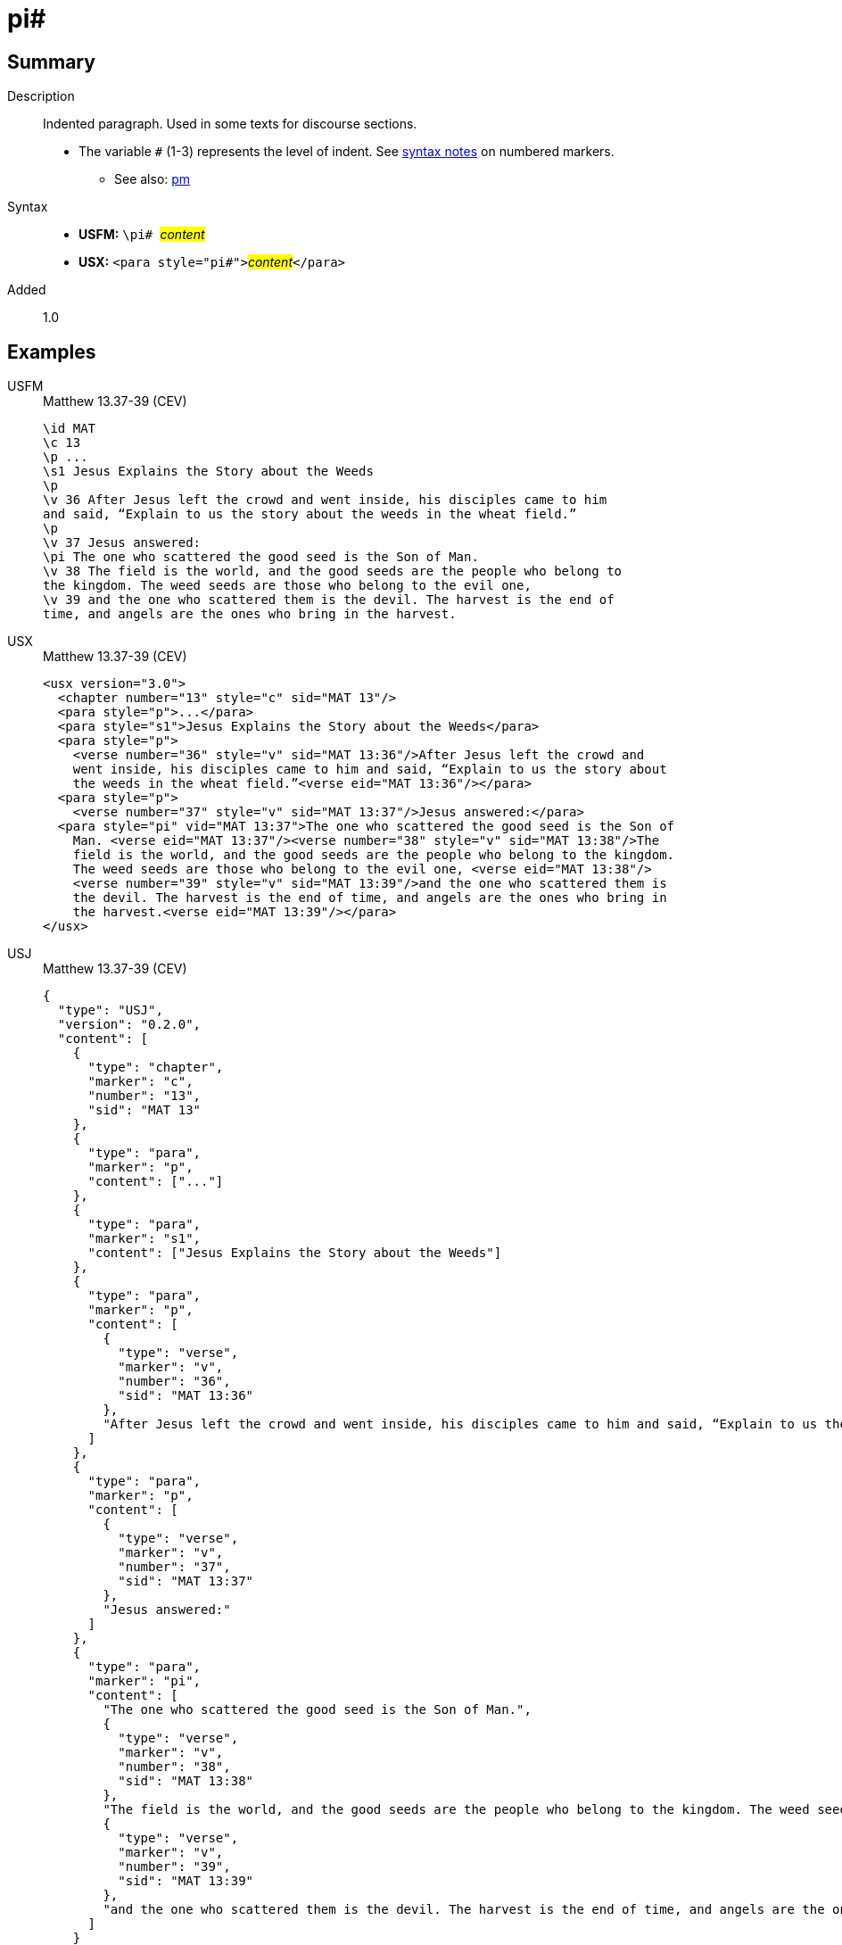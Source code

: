 = pi#
:description: Indented paragraph
:url-repo: https://github.com/usfm-bible/tcdocs/blob/main/markers/para/pi.adoc
:noindex:
ifndef::localdir[]
:source-highlighter: rouge
:localdir: ../
endif::[]
:imagesdir: {localdir}/images

// tag::public[]

== Summary

Description:: Indented paragraph. Used in some texts for discourse sections.
* The variable `#` (1-3) represents the level of indent. See xref:ROOT:syntax.adoc[syntax notes] on numbered markers.
- See also: xref:para:paragraphs/pm.adoc[pm]
Syntax::
* *USFM:* ``++\pi# ++``#__content__#
* *USX:* ``++<para style="pi#">++``#__content__#``++</para>++``
// tag::spec[]
Added:: 1.0
// end::spec[]

== Examples

[tabs]
======
USFM::
+
.Matthew 13.37-39 (CEV)
[source#src-usfm-para-pi_1,usfm,highlight=10]
----
\id MAT
\c 13
\p ...
\s1 Jesus Explains the Story about the Weeds
\p
\v 36 After Jesus left the crowd and went inside, his disciples came to him 
and said, “Explain to us the story about the weeds in the wheat field.”
\p
\v 37 Jesus answered:
\pi The one who scattered the good seed is the Son of Man.
\v 38 The field is the world, and the good seeds are the people who belong to 
the kingdom. The weed seeds are those who belong to the evil one,
\v 39 and the one who scattered them is the devil. The harvest is the end of 
time, and angels are the ones who bring in the harvest.
----
USX::
+
.Matthew 13.37-39 (CEV)
[source#src-usx-para-pi_1,xml,highlight=11]
----
<usx version="3.0">
  <chapter number="13" style="c" sid="MAT 13"/>
  <para style="p">...</para>
  <para style="s1">Jesus Explains the Story about the Weeds</para>
  <para style="p">
    <verse number="36" style="v" sid="MAT 13:36"/>After Jesus left the crowd and
    went inside, his disciples came to him and said, “Explain to us the story about
    the weeds in the wheat field.”<verse eid="MAT 13:36"/></para>
  <para style="p">
    <verse number="37" style="v" sid="MAT 13:37"/>Jesus answered:</para>
  <para style="pi" vid="MAT 13:37">The one who scattered the good seed is the Son of
    Man. <verse eid="MAT 13:37"/><verse number="38" style="v" sid="MAT 13:38"/>The
    field is the world, and the good seeds are the people who belong to the kingdom.
    The weed seeds are those who belong to the evil one, <verse eid="MAT 13:38"/>
    <verse number="39" style="v" sid="MAT 13:39"/>and the one who scattered them is 
    the devil. The harvest is the end of time, and angels are the ones who bring in 
    the harvest.<verse eid="MAT 13:39"/></para>
</usx>
----
USJ::
+
.Matthew 13.37-39 (CEV)
[source#src-usj-para-pi_1,json,highlight=]
----
{
  "type": "USJ",
  "version": "0.2.0",
  "content": [
    {
      "type": "chapter",
      "marker": "c",
      "number": "13",
      "sid": "MAT 13"
    },
    {
      "type": "para",
      "marker": "p",
      "content": ["..."]
    },
    {
      "type": "para",
      "marker": "s1",
      "content": ["Jesus Explains the Story about the Weeds"]
    },
    {
      "type": "para",
      "marker": "p",
      "content": [
        {
          "type": "verse",
          "marker": "v",
          "number": "36",
          "sid": "MAT 13:36"
        },
        "After Jesus left the crowd and went inside, his disciples came to him and said, “Explain to us the story about the weeds in the wheat field.”"
      ]
    },
    {
      "type": "para",
      "marker": "p",
      "content": [
        {
          "type": "verse",
          "marker": "v",
          "number": "37",
          "sid": "MAT 13:37"
        },
        "Jesus answered:"
      ]
    },
    {
      "type": "para",
      "marker": "pi",
      "content": [
        "The one who scattered the good seed is the Son of Man.",
        {
          "type": "verse",
          "marker": "v",
          "number": "38",
          "sid": "MAT 13:38"
        },
        "The field is the world, and the good seeds are the people who belong to the kingdom. The weed seeds are those who belong to the evil one,",
        {
          "type": "verse",
          "marker": "v",
          "number": "39",
          "sid": "MAT 13:39"
        },
        "and the one who scattered them is the devil. The harvest is the end of time, and angels are the ones who bring in the harvest."
      ]
    }
  ]
}
----
======

image::para/pi_1.jpg[Matthew 13.37-39 (CEV),300]

== Properties

TextType:: VerseText
TextProperties:: paragraph, publishable, vernacular

== Publication Issues

// end::public[]

== Discussion
